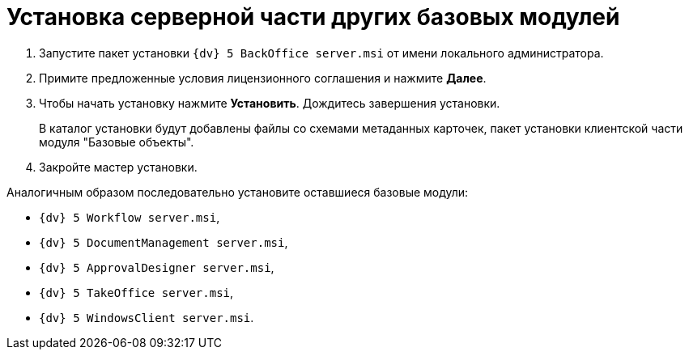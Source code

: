 = Установка серверной части других базовых модулей

. Запустите пакет установки [.ph .filepath]`{dv} 5 BackOffice server.msi` от имени локального администратора.
. Примите предложенные условия лицензионного соглашения и нажмите *Далее*.
. Чтобы начать установку нажмите *Установить*. Дождитесь завершения установки.
+
В каталог установки будут добавлены файлы со схемами метаданных карточек, пакет установки клиентской части модуля "Базовые объекты".
. Закройте мастер установки.

[[InstallServerBackoffice__postreq_a2z_mj2_p3b]]
Аналогичным образом последовательно установите оставшиеся базовые модули:

* [.ph .filepath]`{dv} 5 Workflow server.msi`,
* [.ph .filepath]`{dv} 5 DocumentManagement server.msi`,
* [.ph .filepath]`{dv} 5 ApprovalDesigner server.msi`,
* [.ph .filepath]`{dv} 5 TakeOffice server.msi`,
* [.ph .filepath]`{dv} 5 WindowsClient server.msi`.


